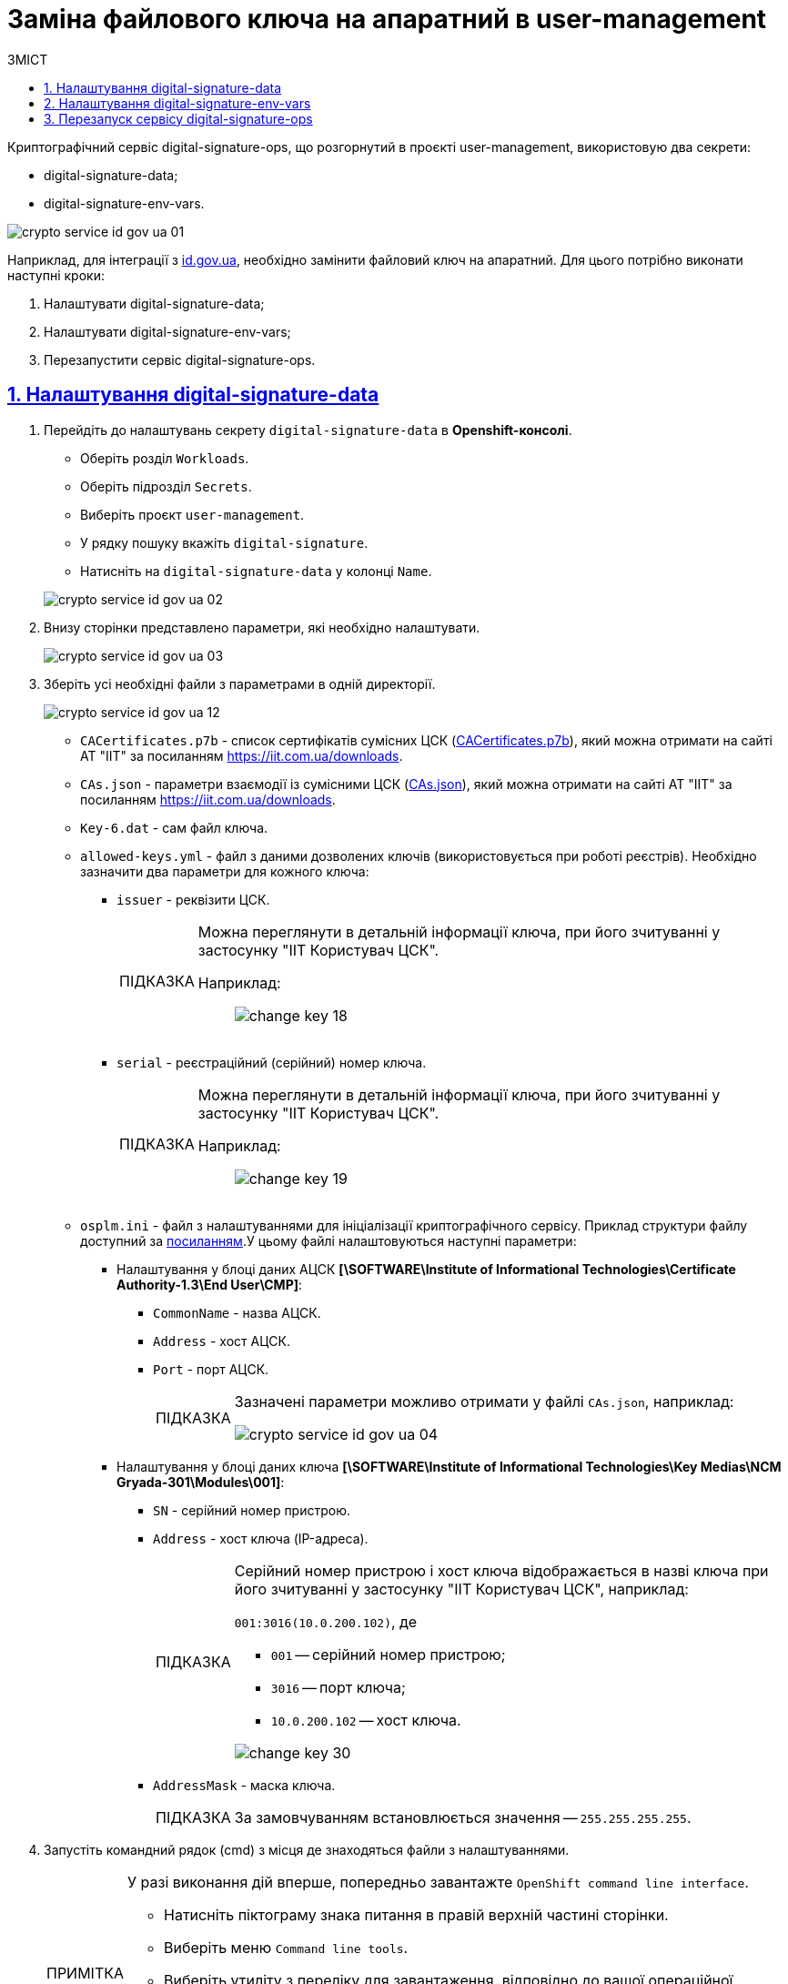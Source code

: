 :toc-title: ЗМІСТ
:toc: auto
:toclevels: 5
:experimental:
:important-caption:     ВАЖЛИВО
:note-caption:          ПРИМІТКА
:tip-caption:           ПІДКАЗКА
:warning-caption:       ПОПЕРЕДЖЕННЯ
:caution-caption:       УВАГА
:example-caption:           Приклад
:figure-caption:            Зображення
:table-caption:             Таблиця
:appendix-caption:          Додаток
:sectnums:
:sectnumlevels: 5
:sectanchors:
:sectlinks:
:partnums:

= Заміна файлового ключа на апаратний в user-management

Криптографічний сервіс digital-signature-ops, що розгорнутий в проєкті user-management, використовую два секрети:

* digital-signature-data;
* digital-signature-env-vars.

image:admin:crypto-service-id-gov-ua/crypto-service-id-gov-ua-01.png[]

Наприклад, для інтеграції з link:https://id.gov.ua/[id.gov.ua], необхідно замінити файловий ключ на апаратний. Для цього потрібно виконати наступні кроки:

. Налаштувати digital-signature-data;
. Налаштувати digital-signature-env-vars;
. Перезапустити сервіс digital-signature-ops.

== Налаштування digital-signature-data

. Перейдіть до налаштувань секрету `digital-signature-data` в *Openshift-консолі*.

* Оберіть розділ `Workloads`.
* Оберіть підрозділ `Secrets`.
* Виберіть проєкт `user-management`.
* У рядку пошуку вкажіть `digital-signature`.
* Натисніть на `digital-signature-data` у колонці `Name`.

+
image:admin:crypto-service-id-gov-ua/crypto-service-id-gov-ua-02.png[]

. Внизу сторінки представлено параметри, які необхідно налаштувати.
+
image:admin:crypto-service-id-gov-ua/crypto-service-id-gov-ua-03.png[]

. Зберіть усі необхідні файли з параметрами в одній директорії.
+
image:admin:crypto-service-id-gov-ua/crypto-service-id-gov-ua-12.png[]

* `CACertificates.p7b` - список сертифікатів сумісних ЦСК (link:https://iit.com.ua/download/productfiles/CACertificates.p7b[CACertificates.p7b]), який можна отримати на сайті АТ "ІІТ" за посиланням https://iit.com.ua/downloads.
* `CAs.json` - параметри взаємодії із сумісними ЦСК (link:https://iit.com.ua/download/productfiles/CAs.json[CAs.json]), який можна отримати на сайті АТ "ІІТ" за посиланням https://iit.com.ua/downloads.
* `Key-6.dat` - сам файл ключа.
* `allowed-keys.yml` - файл з даними дозволених ключів (використовується при роботі реєстрів). Необхідно зазначити два параметри для кожного ключа:
** `issuer` - реквізити ЦСК.
+
[TIP]
====
Можна переглянути в детальній інформації ключа, при його зчитуванні у застосунку "ІІТ Користувач ЦСК".

Наприклад: ::
+
image:admin:infrastructure/cluster-mgmt/change-key/change-key-18.png[]
====
+
** `serial` - реєстраційний (серійний) номер ключа.
+
[TIP]
====
Можна переглянути в детальній інформації ключа, при його зчитуванні у застосунку "ІІТ Користувач ЦСК".

Наприклад: ::
+
image:admin:infrastructure/cluster-mgmt/change-key/change-key-19.png[]
====
* `osplm.ini` - файл з налаштуваннями для ініціалізації криптографічного сервісу. Приклад структури файлу доступний за link:{attachmentsdir}/crypto-service-id-gov-ua/osplm.ini[посиланням].У цьому файлі налаштовуються наступні параметри:
** Налаштування у блоці даних АЦСК *[\SOFTWARE\Institute of Informational Technologies\Certificate Authority-1.3\End User\CMP]*:
*** `CommonName` - назва АЦСК.
*** `Address` - хост АЦСК.
*** `Port` - порт АЦСК.
+
[TIP]
====
Зазначені параметри можливо отримати у файлі `CAs.json`, наприклад:

image:admin:crypto-service-id-gov-ua/crypto-service-id-gov-ua-04.png[]
====
** Налаштування у блоці даних ключа *[\SOFTWARE\Institute of Informational Technologies\Key Medias\NCM Gryada-301\Modules\001]*:
*** `SN` - серійний номер пристрою.
*** `Address` - хост ключа (IP-адреса).
+
[TIP]
====
Серійний номер пристрою і хост ключа відображається в назві ключа при його зчитуванні у застосунку "ІІТ Користувач ЦСК", наприклад:

`001:3016(10.0.200.102)`, де

* `001` -- серійний номер пристрою;
* `3016` -- порт ключа;
* `10.0.200.102` -- хост ключа.

image:admin:infrastructure/cluster-mgmt/change-key/change-key-30.png[]
====
*** `AddressMask` - маска ключа.
+
[TIP]
====
За замовчуванням встановлюється значення -- `255.255.255.255`.

====

. Запустіть командний рядок (cmd) з місця де знаходяться файли з налаштуваннями.
+
[NOTE]
====
У разі виконання дій вперше, попередньо завантажте `OpenShift command line interface`.

* Натисніть піктограму знака питання в правій верхній частині сторінки.
* Виберіть меню `Command line tools`.
* Виберіть утиліту з переліку для завантаження, відповідно до вашої операційної системи.
* Розархівуйте та запустіть завантажений файл.
+
image:registry-develop:registry-admin/remote-connection/remote-connection-3.png[]
====

. Отримайте токен для авторизації в OpenShift.
* Натисніть на ім'я профілю у правій верхній частині сторінки та оберіть пункт меню `Copy login command`.
+
image:registry-develop:registry-admin/remote-connection/remote-connection-5.png[]
* Повторно автентифікуйтесь в системі.
* Натисніть `Display Token`.
* Скопіюйте значення з поля `Log in with this token`.
+
image:registry-develop:registry-admin/remote-connection/remote-connection-6.png[]

. Виконайте скопійовану команду в командному рядку (cmd), наприклад:
+
[source, bash]
----
oc login --token=sha256~1aWEXnvr4IBVNsrdepqDl5Q10NkhokW7nt-s_-trO8k --server=https://api.cicd2.mdtu-ddm.projects.epam.com:6443
----

. Виберыть проєкт `user-management`, виконавши команду:
+
[source, bash]
----
oc project user-management
----

. Виконайте наступну команду, щоб застосувати зміни у налаштуваннях секрету `digital-signature-data`.
+
[source, bash]
----
oc create secret generic digital-signature-data --from-file=./CACertificates.p7b --from-file=./CAs.json --from-file=./osplm.ini --from-file=./Key-6.dat --from-file=./allowed-keys.yml --dry-run=client -o yaml | oc replace -f -
----
+
image:admin:crypto-service-id-gov-ua/crypto-service-id-gov-ua-05.png[]

. У разі успішного виконання в командному рядку буде показано:
+
[source, bash]
----
secret/digital-signature-data replaced
----


== Налаштування digital-signature-env-vars

. Перейдіть до налаштувань секрету `digital-signature-env-vars` в *Openshift-консолі*.

* Оберіть розділ `Workloads`.
* Оберіть підрозділ `Secrets`.
* Виберіть проєкт `user-management`.
* У рядку пошуку вкажіть `digital-signature`.
* Натисніть на `digital-signature-env-vars` у колонці `Name`.

+
image:admin:crypto-service-id-gov-ua/crypto-service-id-gov-ua-06.png[]

. Внизу сторінки представлено параметри, які необхідно налаштувати.
+
image:admin:crypto-service-id-gov-ua/crypto-service-id-gov-ua-07.png[]

. Зберіть усі необхідні файли з параметрами в одній директорії.
+
image:admin:crypto-service-id-gov-ua/crypto-service-id-gov-ua-13.png[]

* `sign.key.device-type` - тип ключа. Вкажіть `hardware` - для апаратного ключа.
+
[NOTE]
====
Параметри, що встановлені за замовчуванням для файлового ключа:

* `sign.key.device-type` зі значенням `file`.

* `sign.key.file.issuer` - назва АЦСК.

* `sign.key.file.password` - пароль ключа.

При заміні файлового ключа на апаратний ці параметри залишити пустими.
====

* `sign.key.hardware.device` - параметри пристрою у заданому форматі _(для апаратного ключа)_.
+
[TIP]
====
Приклад формату: ::
+
`001:3016(10.0.200.102)`, де

* `001` -- серійний номер пристрою;
* `3016` -- порт ключа;
* `10.0.200.102` -- хост ключа.

image:admin:infrastructure/cluster-mgmt/change-key/change-key-30.png[]
====

* `sign.key.hardware.password` - пароль ключа _(для апаратного ключа)_.
+
[NOTE]
====
Пароль ключа має наступну структуру: ::
+
`&#35;&#35;User&#35;&#35;Password`.
====

* `sign.key.hardware.type` - тип криптомодуля _(для апаратного ключа)_.
+
[NOTE]
====
Зазвичай значення за замовчуванням: ::
+
`криптомод. ІІТ Гряда-301`
====

. Запустіть командний рядок (cmd) з місця де знаходяться файли з налаштуваннями.

. Отримайте токен для авторизації в OpenShift.
* Натисніть на ім'я профілю у правій верхній частині сторінки та оберіть пункт меню `Copy login command`.
+
image:registry-develop:registry-admin/remote-connection/remote-connection-5.png[]
* Повторно автентифікуйтесь в системі.
* Натисніть `Display Token`.
* Скопіюйте значення з поля `Log in with this token`.
+
image:registry-develop:registry-admin/remote-connection/remote-connection-6.png[]

. Виконайте скопійовану команду в командному рядку (cmd), наприклад:
+
[source, bash]
----
oc login --token=sha256~1aWEXnvr4IBVNsrdepqDl5Q10NkhokW7nt-s_-trO8k --server=https://api.cicd2.mdtu-ddm.projects.epam.com:6443
----

. Виберыть проєкт `user-management`, виконавши команду:
+
[source, bash]
----
oc project user-management
----

. Виконайте наступну команду, щоб застосувати зміни у налаштуваннях секрету `digital-signature-env-vars`.
+
[source, bash]
----
oc create secret generic digital-signature-env-vars --from-file=./sign.key.device-type --from-file=./sign.key.file.issuer --from-file=./sign.key.file.password --from-file=./sign.key.hardware.device --from-file=./sign.key.hardware.password --from-file=./sign.key.hardware.type --dry-run=client -o yaml | oc replace -f -
----
+
image:admin:crypto-service-id-gov-ua/crypto-service-id-gov-ua-14.png[]

. У разі успішного виконання в командному рядку буде показано:
+
[source, bash]
----
secret/digital-signature-env-vars replaced
----

== Перезапуск сервісу digital-signature-ops

Для того, щоб перезапустити сервіс `digital-signature-ops`

. Відкрийте сервіс `digital-signature-ops`.
+
image:admin:crypto-service-id-gov-ua/crypto-service-id-gov-ua-08.png[]

. Перейдіть до вкладки `Pods`, натисніть іконку у вигляді трьох вертикальних крапок, зі спадного меню оберіть `Delete Pod`.
+
image:admin:crypto-service-id-gov-ua/crypto-service-id-gov-ua-09.png[]

. Натисніть `Delete` для підтвердження.
+
image:admin:crypto-service-id-gov-ua/crypto-service-id-gov-ua-11.png[0,250]

. Після видалення відбудеться перезапуск pod. У разі успішного налаштування pod буде у статусі `Running`, а на вкладці `Logs` будуть показані системні записи з підключення.
+
image:admin:crypto-service-id-gov-ua/crypto-service-id-gov-ua-10.png[]